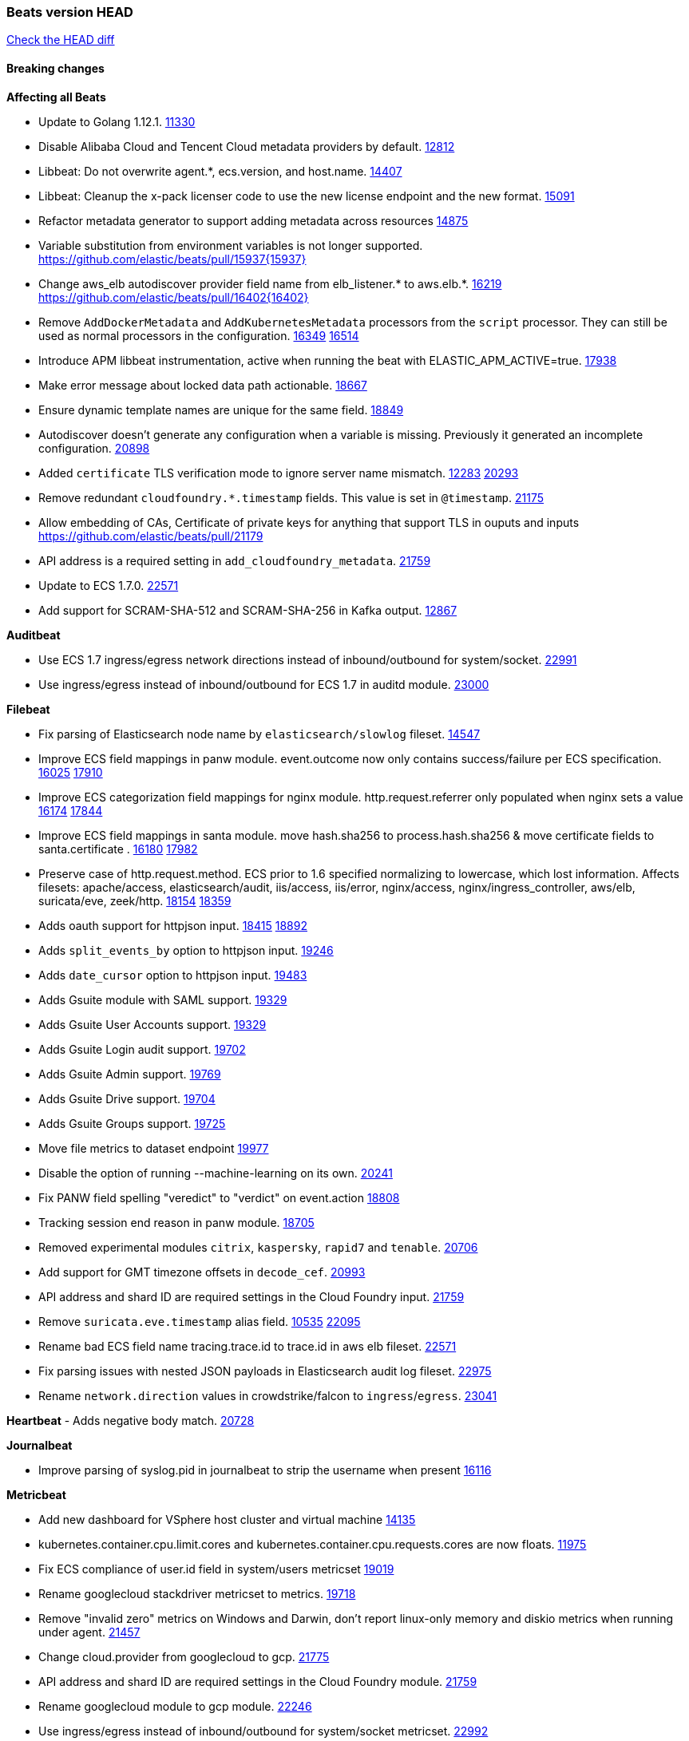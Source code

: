 // Use these for links to issue and pulls. Note issues and pulls redirect one to
// each other on Github, so don't worry too much on using the right prefix.
:issue: https://github.com/elastic/beats/issues/
:pull: https://github.com/elastic/beats/pull/

=== Beats version HEAD
https://github.com/elastic/beats/compare/v7.0.0-alpha2...master[Check the HEAD diff]

==== Breaking changes

*Affecting all Beats*

- Update to Golang 1.12.1. {pull}11330[11330]
- Disable Alibaba Cloud and Tencent Cloud metadata providers by default. {pull}13812[12812]
- Libbeat: Do not overwrite agent.*, ecs.version, and host.name. {pull}14407[14407]
- Libbeat: Cleanup the x-pack licenser code to use the new license endpoint and the new format. {pull}15091[15091]
- Refactor metadata generator to support adding metadata across resources {pull}14875[14875]
- Variable substitution from environment variables is not longer supported. {pull}15937{15937}
- Change aws_elb autodiscover provider field name from elb_listener.* to aws.elb.*. {issue}16219[16219] {pull}16402{16402}
- Remove `AddDockerMetadata` and `AddKubernetesMetadata` processors from the `script` processor. They can still be used as normal processors in the configuration. {issue}16349[16349] {pull}16514[16514]
- Introduce APM libbeat instrumentation, active when running the beat with ELASTIC_APM_ACTIVE=true. {pull}17938[17938]
- Make error message about locked data path actionable. {pull}18667[18667]
- Ensure dynamic template names are unique for the same field. {pull}18849[18849]
- Autodiscover doesn't generate any configuration when a variable is missing. Previously it generated an incomplete configuration. {pull}20898[20898]
- Added `certificate` TLS verification mode to ignore server name mismatch. {issue}12283[12283] {pull}20293[20293]
- Remove redundant `cloudfoundry.*.timestamp` fields. This value is set in `@timestamp`. {pull}21175[21175]
- Allow embedding of CAs, Certificate of private keys for anything that support TLS in ouputs and inputs https://github.com/elastic/beats/pull/21179
- API address is a required setting in `add_cloudfoundry_metadata`. {pull}21759[21759]
- Update to ECS 1.7.0. {pull}22571[22571]
- Add support for SCRAM-SHA-512 and SCRAM-SHA-256 in Kafka output. {pull}12867[12867]

*Auditbeat*

- Use ECS 1.7 ingress/egress network directions instead of inbound/outbound for system/socket. {pull}22991[22991]
- Use ingress/egress instead of inbound/outbound for ECS 1.7 in auditd module. {pull}23000[23000]

*Filebeat*

- Fix parsing of Elasticsearch node name by `elasticsearch/slowlog` fileset. {pull}14547[14547]
- Improve ECS field mappings in panw module.  event.outcome now only contains success/failure per ECS specification. {issue}16025[16025] {pull}17910[17910]
- Improve ECS categorization field mappings for nginx module. http.request.referrer only populated when nginx sets a value {issue}16174[16174] {pull}17844[17844]
- Improve ECS field mappings in santa module. move hash.sha256 to process.hash.sha256 & move certificate fields to santa.certificate . {issue}16180[16180] {pull}17982[17982]
- Preserve case of http.request.method.  ECS prior to 1.6 specified normalizing to lowercase, which lost information. Affects filesets: apache/access, elasticsearch/audit, iis/access, iis/error, nginx/access, nginx/ingress_controller, aws/elb, suricata/eve, zeek/http. {issue}18154[18154] {pull}18359[18359]
- Adds oauth support for httpjson input. {issue}18415[18415] {pull}18892[18892]
- Adds `split_events_by` option to httpjson input. {pull}19246[19246]
- Adds `date_cursor` option to httpjson input. {pull}19483[19483]
- Adds Gsuite module with SAML support. {pull}19329[19329]
- Adds Gsuite User Accounts support. {pull}19329[19329]
- Adds Gsuite Login audit support. {pull}19702[19702]
- Adds Gsuite Admin support. {pull}19769[19769]
- Adds Gsuite Drive support. {pull}19704[19704]
- Adds Gsuite Groups support. {pull}19725[19725]
- Move file metrics to dataset endpoint {pull}19977[19977]
- Disable the option of running --machine-learning on its own. {pull}20241[20241]
- Fix PANW field spelling "veredict" to "verdict" on event.action {pull}18808[18808]
- Tracking session end reason in panw module. {pull}18705[18705]
- Removed experimental modules `citrix`, `kaspersky`, `rapid7` and `tenable`. {pull}20706[20706]
- Add support for GMT timezone offsets in `decode_cef`. {pull}20993[20993]
- API address and shard ID are required settings in the Cloud Foundry input. {pull}21759[21759]
- Remove `suricata.eve.timestamp` alias field. {issue}10535[10535] {pull}22095[22095]
- Rename bad ECS field name tracing.trace.id to trace.id in aws elb fileset. {pull}22571[22571]
- Fix parsing issues with nested JSON payloads in Elasticsearch audit log fileset. {pull}22975[22975]
- Rename `network.direction` values in crowdstrike/falcon to `ingress`/`egress`. {pull}23041[23041]

*Heartbeat*
- Adds negative body match. {pull}20728[20728]

*Journalbeat*

- Improve parsing of syslog.pid in journalbeat to strip the username when present {pull}16116[16116]


*Metricbeat*

- Add new dashboard for VSphere host cluster and virtual machine {pull}14135[14135]
- kubernetes.container.cpu.limit.cores and kubernetes.container.cpu.requests.cores are now floats. {issue}11975[11975]
- Fix ECS compliance of user.id field in system/users  metricset {pull}19019[19019]
- Rename googlecloud stackdriver metricset to metrics. {pull}19718[19718]
- Remove "invalid zero" metrics on Windows and Darwin, don't report linux-only memory and diskio metrics when running under agent. {pull}21457[21457]
- Change cloud.provider from googlecloud to gcp. {pull}21775[21775]
- API address and shard ID are required settings in the Cloud Foundry module. {pull}21759[21759]
- Rename googlecloud module to gcp module. {pull}22246[22246]
- Use ingress/egress instead of inbound/outbound for system/socket metricset. {pull}22992[22992]

*Packetbeat*

- Added redact_headers configuration option, to allow HTTP request headers to be redacted whilst keeping the header field included in the beat. {pull}15353[15353]
- Add dns.question.subdomain and dns.question.top_level_domain fields. {pull}14578[14578]
- Update how Packetbeat classifies network directionality to bring it in line with ECS 1.7 {pull}22996[22996]

*Winlogbeat*

- Add support to Sysmon file delete events (event ID 23). {issue}18094[18094]
- Improve ECS field mappings in Sysmon module. `related.hash`, `related.ip`, and `related.user` are now populated. {issue}18364[18364]
- Improve ECS field mappings in Sysmon module. Hashes are now also populated to the corresponding `process.hash`, `process.pe.imphash`, `file.hash`, or `file.pe.imphash`. {issue}18364[18364]
- Improve ECS field mappings in Sysmon module. `file.name`, `file.directory`, and `file.extension` are now populated. {issue}18364[18364]
- Improve ECS field mappings in Sysmon module. `rule.name` is populated for all events when present. {issue}18364[18364]
- Add Powershell module. Support for event ID's: `400`, `403`, `600`, `800`, `4103`, `4014`, `4105`, `4106`. {issue}16262[16262] {pull}18526[18526]
- Fix Powershell processing of downgraded engine events. {pull}18966[18966]
- Fix unprefixed fields in `fields.yml` for Powershell module {issue}18984[18984]
- Use ECS 1.7 ingress/egress instead of inbound/outbound network.direction in sysmon. {pull}22997[22997]

*Functionbeat*


==== Bugfixes

*Affecting all Beats*

- Fix a race condition with the Kafka pipeline client, it is possible that `Close()` get called before `Connect()` . {issue}11945[11945]
- Allow users to configure only `cluster_uuid` setting under `monitoring` namespace. {pull}14338[14338]
- Update replicaset group to apps/v1 {pull}15854[15802]
- Fix Kubernetes autodiscovery provider to correctly handle pod states and avoid missing event data {pull}17223[17223]
- Fix `add_cloud_metadata` to better support modifying sub-fields with other processors. {pull}13808[13808]
- Fix missing output in dockerlogbeat {pull}15719[15719]
- Do not load dashboards where not available. {pull}15802[15802]
- Fix issue where TLS settings would be ignored when a forward proxy was in use. {pull}15516{15516}
- Remove superfluous use of number_of_routing_shards setting from the default template. {pull}16038[16038]
- Fix index names for indexing not always guaranteed to be lower case. {pull}16081[16081]
- Upgrade go-ucfg to latest v0.8.1. {pull}15937{15937}
- Fix loading processors from annotation hints. {pull}16348[16348]
- Upgrade go-ucfg to latest v0.8.3. {pull}16450{16450}
- Add `ssl.ca_sha256` option to the supported TLS option, this allow to check that a specific certificate is used as part of the verified chain. {issue}15717[15717]
- Fix `NewContainerMetadataEnricher` to use default config for kubernetes module. {pull}16857[16857]
- Improve some logging messages for add_kubernetes_metadata processor {pull}16866{16866}
- Do not rotate log files on startup when interval is configured and rotateonstartup is disabled. {pull}17613[17613]
- Fix `setup.dashboards.index` setting not working. {pull}17749[17749]
- Fix goroutine leak and Elasticsearch output file descriptor leak when output reloading is in use. {issue}10491[10491] {pull}17381[17381]
- Fix Elasticsearch license endpoint URL referenced in error message. {issue}17880[17880] {pull}18030[18030]
- Change `decode_json_fields` processor, to merge parsed json objects with existing objects in the event instead of fully replacing them. {pull}17958[17958]
- Gives monitoring reporter hosts, if configured, total precedence over corresponding output hosts. {issue}17937[17937] {pull}17991[17991]
- [Autodiscover] Check if runner is already running before starting again. {pull}18564[18564]
- Fix `keystore add` hanging under Windows. {issue}18649[18649] {pull}18654[18654]
- Fix regression in `add_kubernetes_metadata`, so configured `indexers` and `matchers` are used if defaults are not disabled. {issue}18481[18481] {pull}18818[18818]
- Fix the `translate_sid` processor's handling of unconfigured target fields. {issue}18990[18990] {pull}18991[18991]
- Fixed a service restart failure under Windows. {issue}18914[18914] {pull}18916[18916]
- Fix metrics hints builder to avoid wrong container metadata usage when port is not exposed {pull}18979[18979]
- Server-side TLS config now validates certificate and key are both specified {pull}19584[19584]
- Fix terminating pod autodiscover issue. {pull}20084[20084]
- Fix seccomp policy for calls to `chmod` and `chown`. {pull}20054[20054]
- Remove unnecessary restarts of metricsets while using Node autodiscover {pull}19974[19974]
- Output errors when Kibana index pattern setup fails. {pull}20121[20121]
- Fix issue in autodiscover that kept inputs stopped after config updates. {pull}20305[20305]
- Add service resource in k8s cluster role. {pull}20546[20546]
- [Metricbeat][Kubernetes] Change cluster_ip field from ip to keyword. {pull}20571[20571]
- Rename cloud.provider `az` value to `azure` inside the add_cloud_metadata processor. {pull}20689[20689]
- Add missing country_name geo field in `add_host_metadata` and `add_observer_metadata` processors. {issue}20796[20796] {pull}20811[20811]
- [Autodiscover] Handle input-not-finished errors in config reload. {pull}20915[20915]
- Explicitly detect missing variables in autodiscover configuration, log them at the debug level. {issue}20568[20568] {pull}20898[20898]
- Fix `libbeat.output.write.bytes` and `libbeat.output.read.bytes` metrics of the Elasticsearch output. {issue}20752[20752] {pull}21197[21197]
- The `o365input` and `o365` module now recover from an authentication problem or other fatal errors, instead of terminating. {pull}21258[21258]
- Orderly close processors when processing pipelines are not needed anymore to release their resources. {pull}16349[16349]
- Fix memory leak and events duplication in docker autodiscover and add_docker_metadata. {pull}21851[21851]
- Fix parsing of expired licences. {issue}21112[21112] {pull}22180[22180]
- Fix duplicated pod events in kubernetes autodiscover for pods with init or ephemeral containers. {pull}22438[22438]
- Fix index template loading when the new index format is selected. {issue}22482[22482] {pull}22682[22682]
- Log debug message if the Kibana dashboard can not be imported from the archive because of the invalid archive directory structure {issue}12211[12211], {pull}13387[13387]
- Periodic metrics in logs will now report `libbeat.output.events.active` and `beat.memstats.rss`
  as gauges (rather than counters). {pull}22877[22877]
- Use PROGRAMDATA environment variable instead of C:\ProgramData for windows install service {pull}22874[22874]

*Auditbeat*

- system/socket: Fixed compatibility issue with kernel 5.x. {pull}15771[15771]
- system/package: Fix parsing of Installed-Size field of DEB packages. {issue}16661[16661] {pull}17188[17188]
- system module: Fix panic during initialisation when /proc/stat can't be read. {pull}17569[17569]
- system/package: Fix an error that can occur while trying to persist package metadata. {issue}18536[18536] {pull}18887[18887]
- system/socket: Fix dataset using 100% CPU and becoming unresponsive in some scenarios. {pull}19033[19033] {pull}19764[19764]
- system/socket: Fixed tracking of long-running connections. {pull}19033[19033]
- auditd: Fix an error condition causing a lot of `audit_send_reply` kernel threads being created. {pull}22673[22673]
- system/socket: Fixed start failure when run under config reloader. {issue}20851[20851] {pull}21693[21693]
- file_integrity: stop monitoring excluded paths {issue}21278[21278] {pull}21282[21282]
- system/socket: Fixed startup error with some 5.x kernels. {issue}18755[18755] {pull}22787[22787]
- system/socket: Having some CPUs unavailable to Auditbeat could cause startup errors or event loss. {pull}22827[22827]

*Filebeat*

- cisco/asa fileset: Fix parsing of 302021 message code. {pull}14519[14519]
- Fix filebeat azure dashboards, event category should be `Alert`. {pull}14668[14668]
- Fixed dashboard for Cisco ASA Firewall. {issue}15420[15420] {pull}15553[15553]
- Add shared_credential_file to cloudtrail config {issue}15652[15652] {pull}15656[15656]
- Fix s3 input with cloudtrail fileset reading json file. {issue}16374[16374] {pull}16441[16441]
- Fix merging of fileset inputs to replace paths and append processors. {pull}16450{16450}
- Add queue_url definition in manifest file for aws module. {pull}16640{16640}
- Fixed various Cisco FTD parsing issues. {issue}16863[16863] {pull}16889[16889]
- Fix default index pattern in IBM MQ filebeat dashboard. {pull}17146[17146]
- Fix `elasticsearch.gc` fileset to not collect _all_ logs when Elasticsearch is running in Docker. {issue}13164[13164] {issue}16583[16583] {pull}17164[17164]
- Fixed a mapping exception when ingesting CEF logs that used the spriv or dpriv extensions. {issue}17216[17216] {pull}17220[17220]
- Fixed a mapping exception when ingesting Logstash plain logs (7.4+) with pipeline ids containing non alphanumeric chars. {issue}17242[17242] {pull}17243[17243]
- Fixed MySQL slowlog module causing "regular expression has redundant nested repeat operator" warning in Elasticsearch. {issue}17086[17086] {pull}17156[17156]
- CEF: Fixed decoding errors caused by trailing spaces in messages. {pull}17253[17253]
- Fixed activemq module causing "regular expression has redundant nested repeat operator" warning in Elasticsearch. {pull}17428[17428]
- Fix issue 17734 to retry on rate-limit error in the Filebeat httpjson input. {issue}17734[17734] {pull}17735[17735]
- Remove migrationVersion map 7.7.0 reference from Kibana dashboard file to fix backward compatibility issues. {pull}17425[17425]
- Fixed `cloudfoundry.access` to have the correct `cloudfoundry.app.id` contents. {pull}17847[17847]
- Fixing `ingress_controller.` fields to be of type keyword instead of text. {issue}17834[17834]
- Fixed typo in log message. {pull}17897[17897]
- Unescape file name from SQS message. {pull}18370[18370]
- Improve cisco asa and ftd pipelines' failure handler to avoid mapping temporary fields. {issue}18391[18391] {pull}18392[18392]
- Fix source.address not being set for nginx ingress_controller {pull}18511[18511]
- Fix PANW module wrong mappings for bytes and packets counters. {issue}18522[18522] {pull}18525[18525]
- Fixed ingestion of some Cisco ASA and FTD messages when a hostname was used instead of an IP for NAT fields. {issue}14034[14034] {pull}18376[18376]
- Fix `o365.audit` failing to ingest events when ip address is surrounded by square brackets. {issue}18587[18587] {pull}18591[18591]
- Fix `o365` module ignoring `var.api` settings. {pull}18948[18948]
- Fix improper nesting of session_issuer object in aws cloudtrail fileset. {issue}18894[18894] {pull}18915[18915]
- Fix Cisco ASA ASA 3020** and 106023 messages {pull}17964[17964]
- Add missing `default_field: false` to aws filesets fields.yml. {pull}19568[19568]
- Fix bug with empty filter values in system/service {pull}19812[19812]
- Fix S3 input to trim delimiter /n from each log line. {pull}19972[19972]
- Fix s3 input parsing json file without expand_event_list_from_field. {issue}19902[19902] {pull}19962[19962]
- Fix s3 input parsing json file without expand_event_list_from_field. {issue}19902[19902] {pull}19962[19962] {pull}20370[20370]
- Fix millisecond timestamp normalization issues in CrowdStrike module {issue}20035[20035], {pull}20138[20138]
- Fix support for message code 106100 in Cisco ASA and FTD. {issue}19350[19350] {pull}20245[20245]
- Fix event.outcome logic for azure/siginlogs fileset {pull}20254[20254]
- Fix `fortinet` setting `event.timezone` to the system one when no `tz` field present {pull}20273[20273]
- Fix `okta` geoip lookup in pipeline for `destination.ip` {pull}20454[20454]
- Fix mapping exception in the `googlecloud/audit` dataset pipeline. {issue}18465[18465] {pull}20465[20465]
- Fix `cisco` asa and ftd parsing of messages 106102 and 106103. {pull}20469[20469]
- Fix event.kind for system/syslog pipeline {issue}20365[20365] {pull}20390[20390]
- Fix event.type for zeek/ssl and duplicate event.category for zeek/connection {pull}20696[20696]
- Fix long registry migration times. {pull}20717[20717] {issue}20705[20705]
- Fix event types and categories in auditd module to comply with ECS {pull}20652[20652]
- Update documentation in the azure module filebeat. {pull}20815[20815]
- Remove wrongly mapped `tls.client.server_name` from `fortinet/firewall` fileset. {pull}20983[20983]
- Fix an error updating file size being logged when EOF is reached. {pull}21048[21048]
- Fix error when processing AWS Cloudtrail Digest logs. {pull}21086[21086] {issue}20943[20943]
- Provide backwards compatibility for the `set` processor when Elasticsearch is less than 7.9.0. {pull}20908[20908]
- Handle multiple upstreams in ingress-controller. {pull}21215[21215]
- Provide backwards compatibility for the `append` processor when Elasticsearch is less than 7.10.0. {pull}21159[21159]
- Fix checkpoint module when logs contain time field. {pull}20567[20567]
- Add field limit check for AWS Cloudtrail flattened fields. {pull}21388[21388] {issue}21382[21382]
- Fix syslog RFC 5424 parsing in the CheckPoint module. {pull}21854[21854]
- Add json body check for sqs message. {pull}21727[21727]
- Fix incorrect connection state mapping in zeek connection pipeline. {pull}22151[22151] {issue}22149[22149]
- Fix Zeek dashboard reference to `zeek.ssl.server.name` field. {pull}21696[21696]
- Fix handing missing eventtime and assignip field being set to N/A for fortinet module. {pull}22361[22361]
- Fix for `field [source] not present as part of path [source.ip]` error in azure pipelines. {pull}22377[22377]
- Drop aws.vpcflow.pkt_srcaddr and aws.vpcflow.pkt_dstaddr when equal to "-". {pull}22721[22721] {issue}22716[22716]
- Fix cisco umbrella module config by adding input variable. {pull}22892[22892]
- Fix network.direction logic in zeek connection fileset. {pull}22967[22967]
- Fix bad `network.direction` values in Fortinet/firewall fileset. {pull}23072[23072]

*Heartbeat*

- Fixed excessive memory usage introduced in 7.5 due to over-allocating memory for HTTP checks. {pull}15639[15639]
- Fixed scheduler shutdown issues which would in rare situations cause a panic due to semaphore misuse. {pull}16397[16397]
- Fixed TCP TLS checks to properly validate hostnames, this broke in 7.x and only worked for IP SANs. {pull}17549[17549]
- Fixed missing `tls` fields when connecting to https via proxy. {issue}15797[15797] {pull}22190[22190]

*Heartbeat*


*Journalbeat*


*Metricbeat*

- Fix checking tagsFilter using length in cloudwatch metricset. {pull}14525[14525]
- Fixed bug with `elasticsearch/cluster_stats` metricset not recording license expiration date correctly. {issue}14541[14541] {pull}14591[14591]
- Log bulk failures from bulk API requests to monitoring cluster. {issue}14303[14303] {pull}14356[14356]
- Fixed bug with `elasticsearch/cluster_stats` metricset not recording license ID in the correct field. {pull}14592[14592]
- Change lookup_fields from metricset.host to service.address {pull}15883[15883]
- Fix skipping protocol scheme by light modules. {pull}16205[pull]
- Made `logstash-xpack` module once again have parity with internally-collected Logstash monitoring data. {pull}16198[16198]
- Revert changes in `docker` module: add size flag to docker.container. {pull}16600[16600]
- Fix detection and logging of some error cases with light modules. {pull}14706[14706]
- Dynamically choose a method for the system/service metricset to support older linux distros. {pull}16902[16902]
- Reduce memory usage in `elasticsearch/index` metricset. {issue}16503[16503] {pull}16538[16538]
- Fix issue in Jolokia module when mbean contains multiple quoted properties. {issue}17375[17375] {pull}17374[17374]
- Further revise check for bad data in docker/memory. {pull}17400[17400]
- Fix how we filter services by name in system/service {pull}17400[17400]
- Fix cloudwatch metricset missing tags collection. {issue}17419[17419] {pull}17424[17424]
- check if cpuOptions field is nil in DescribeInstances output in ec2 metricset. {pull}17418[17418]
- Fix aws.s3.bucket.name terms_field in s3 overview dashboard. {pull}17542[17542]
- Fix Unix socket path in memcached. {pull}17512[17512]
- Fix azure storage dashboards. {pull}17590[17590]
- Metricbeat no longer needs to be started strictly after Logstash for `logstash-xpack` module to report correct data. {issue}17261[17261] {pull}17497[17497]
- Fix pubsub metricset to collect all GA stage metrics from gcp stackdriver. {issue}17154[17154] {pull}17600[17600]
- Add privileged option so as mb to access data dir in Openshift. {pull}17606[17606]
- Fix "ID" event generator of Google Cloud module {issue}17160[17160] {pull}17608[17608]
- Add privileged option for Auditbeat in Openshift {pull}17637[17637]
- Fix storage metricset to allow config without region/zone. {issue}17623[17623] {pull}17624[17624]
- Fix overflow on Prometheus rates when new buckets are added on the go. {pull}17753[17753]
- Add a switch to the driver definition on SQL module to use pretty names {pull}17378[17378]
- Remove specific win32 api errors from events in perfmon. {issue}18292[18292] {pull}18361[18361]
- Remove required for region/zone and make stackdriver a metricset in googlecloud. {issue}16785[16785] {pull}18398[18398]
- Fix application_pool metricset after pdh changes. {pull}18477[18477]
- Fix tags_filter for cloudwatch metricset in aws. {pull}18524[18524]
- Fix panic on `metricbeat test modules` when modules are configured in `metricbeat.modules`. {issue}18789[18789] {pull}18797[18797]
- Fix getting gcp compute instance metadata with partial zone/region in config. {pull}18757[18757]
- Add missing network.sent_packets_count metric into compute metricset in googlecloud module. {pull}18802[18802]
- Fix compute and pubsub dashboard for googlecloud module. {issue}18962[18962] {pull}18980[18980]
- Fix crash on vsphere module when Host information is not available. {issue}18996[18996] {pull}19078[19078]
- Fix incorrect usage of hints builder when exposed port is a substring of the hint {pull}19052[19052]
- Stop counterCache only when already started {pull}19103[19103]
- Remove dedot for tag values in aws module. {issue}19112[19112] {pull}19221[19221]
- Fix mapping of service start type in the service metricset, windows module. {pull}19551[19551]
- Fix SQL module mapping NULL values as string {pull}18955[18955] {issue}18898[18898
- Modify doc for app_insights metricset to contain example of config. {pull}20185[20185]
- Add required option for `metrics` in app_insights. {pull}20406[20406]
- Groups same timestamp metric values to one event in the app_insights metricset. {pull}20403[20403]
- Add support for azure light metricset app_stats. {pull}20639[20639]
- Fix remote_write flaky test. {pull}21173[21173]
- Remove io.time from windows {pull}22237[22237]
- Change Session ID type from int to string {pull}22359[22359]
- Fix filesystem types on Windows in filesystem metricset. {pull}22531[22531]
- Fix failiures caused by custom beat names with more than 15 characters {pull}22550[22550]
- Stop generating NaN values from Cloud Foundry module to avoid errors in outputs. {pull}22634[22634]
- Update NATS dashboards to leverage connection and route metricsets {pull}22646[22646]
- Fix rate metrics in Kafka broker metricset by using last minute rate instead of mean rate. {pull}22733[22733]
- Fix `logstash` module when `xpack.enabled: true` is set from emitting redundant events. {pull}22808[22808]

*Packetbeat*


*Winlogbeat*

- Protect against accessing an undefined variable in Security module. {pull}22937[22937]

*Functionbeat*


==== Added

*Affecting all Beats*

- Decouple Debug logging from fail_on_error logic for rename, copy, truncate processors {pull}12451[12451]
- Allow a beat to ship monitoring data directly to an Elasticsearch monitoring cluster. {pull}9260[9260]
- Updated go-seccomp-bpf library to v1.1.0 which updates syscall lists for Linux v5.0. {pull}11394[11394]
- add_host_metadata is no GA. {pull}13148[13148]
- Add `providers` setting to `add_cloud_metadata` processor. {pull}13812[13812]
- Ensure that init containers are no longer tailed after they stop {pull}14394[14394]
- Fingerprint processor adds a new xxhash hashing algorithm {pull}15418[15418]
- Add configuration for APM instrumentation and expose the tracer trough the Beat object. {pull}17938[17938]
- Include network information by default on add_host_metadata and add_observer_metadata. {issue}15347[15347] {pull}16077[16077]
- Add `aws_ec2` provider for autodiscover. {issue}12518[12518] {pull}14823[14823]
- Add support for multiple password in redis output. {issue}16058[16058] {pull}16206[16206]
- Add support for Histogram type in fields.yml {pull}16570[16570]
- Remove experimental flag from `setup.template.append_fields` {pull}16576[16576]
- Add support for kubernetes provider to recognize namespace level defaults {pull}16321[16321]
- Add capability of enrich `container.id` with process id in `add_process_metadata` processor {pull}15947[15947]
- Update documentation for system.process.memory fields to include clarification on Windows os's. {pull}17268[17268]
- Add `urldecode` processor to for decoding URL-encoded fields. {pull}17505[17505]
- Add keystore support for autodiscover static configurations. {pull]16306[16306]
- When using the `decode_json_fields` processor, decoded fields are now deep-merged into existing event. {pull}17958[17958]
- Add keystore support for autodiscover static configurations. {pull]16306[16306]
- Add TLS support to Kerberos authentication in Elasticsearch. {pull}18607[18607]
- Add support for multiple sets of hints on autodiscover {pull}18883[18883]
- Add a configurable delay between retries when an app metadata cannot be retrieved by `add_cloudfoundry_metadata`. {pull}19181[19181]
- Added the `max_cached_sessions` option to the script processor. {pull}19562[19562]
- Set index.max_docvalue_fields_search in index template to increase value to 200 fields. {issue}20215[20215]
- Add capability of enriching process metadata with contianer id also for non-privileged containers in `add_process_metadata` processor. {pull}19767[19767]
- Add replace_fields config option in add_host_metadata for replacing host fields. {pull}20490[20490] {issue}20464[20464]
- Add option to select the type of index template to load: legacy, component, index. {pull}21212[21212]
- Add istiod metricset. {pull}21519[21519]
- Release `add_cloudfoundry_metadata` as GA. {pull}21525[21525]
- Add support for OpenStack SSL metadata APIs in `add_cloud_metadata`. {pull}21590[21590]
- Add cloud.account.id for GCP into add_cloud_metadata processor. {pull}21776[21776]
- Add proxy metricset for istio module. {pull}21751[21751]
- Add kubernetes.node.hostname metadata of Kubernetes node. {pull}22189[22189]
- Enable always add_resource_metadata for Pods and Services of kubernetes autodiscovery. {pull}22189[22189]
- Add add_resource_metadata option setting (always enabled) for add_kubernetes_metadata setting. {pull}22189[22189]
- Added Kafka version 2.2 to the list of supported versions. {pull}22328[22328]
- Add support for ephemeral containers in kubernetes autodiscover and `add_kubernetes_metadata`. {pull}22389[22389] {pull}22439[22439]
- Added support for wildcard fields and keyword fallback in beats setup commands. {pull}22521[22521]
- Fix polling node when it is not ready and monitor by hostname {pull}22666[22666]
- Add `expand_keys` option to `decode_json_fields` processor and `json` input, to recusively de-dot and expand json keys into hierarchical object structures {pull}22849[22849]
- Update k8s client and release k8s leader lock gracefully {pull}22919[22919]
- Improve event normalization performance {pull}22974[22974]
- Add tini as init system in docker images {pull}22137[22137]
- Added "detect_mime_type" processor for detecting mime types {pull}22940[22940]
- Added "add_network_direction" processor for determining perimeter-based network direction. {pull}23076[23076]
- Added new `rate_limit` processor for enforcing rate limits on event throughput. {pull}22883[22883]

*Auditbeat*

- Reference kubernetes manifests include configuration for auditd and enrichment with kubernetes metadata. {pull}17431[17431]
- Reference kubernetes manifests mount data directory from the host, so data persist between executions in the same node. {pull}17429[17429]
- Log to stderr when running using reference kubernetes manifests. {pull}17443[174443]
- Fix syscall kprobe arguments for 32-bit systems in socket module. {pull}17500[17500]
- Add ECS categorization info for auditd module {pull}18596[18596]
- Add several improvements for auditd module for improved ECS field mapping {pull}22647[22647]
- Add ECS 1.7 `configuration` categorization in certain events in auditd module. {pull}23000[23000]

*Filebeat*


- `container` and `docker` inputs now support reading of labels and env vars written by docker JSON file logging driver. {issue}8358[8358]
- Add `index` option to all inputs to directly set a per-input index value. {pull}14010[14010]
- Add ECS tls fields to zeek:smtp,rdp,ssl and aws:s3access,elb {issue}15757[15757] {pull}15935[15936]
- Add ingress nginx controller fileset {pull}16197[16197]
- move create-[module,fileset,fields] to mage and enable in x-pack/filebeat {pull}15836[15836]
- Work on e2e ACK's for the azure-eventhub input {issue}15671[15671] {pull}16215[16215]
- Add a TLS test and more debug output to httpjson input {pull}16315[16315]
- Add an SSL config example in config.yml for filebeat MISP module. {pull}16320[16320]
- Improve ECS categorization, container & process field mappings in auditd module. {issue}16153[16153] {pull}16280[16280]
- Add cloudwatch fileset and ec2 fileset in aws module. {issue}13716[13716] {pull}16579[16579]
- Improve the decode_cef processor by reducing the number of memory allocations. {pull}16587[16587]
- Add custom string mapping to CEF module to support Forcepoint NGFW {issue}14663[14663] {pull}15910[15910]
- Add ECS related fields to CEF module {issue}16157[16157] {pull}16338[16338]
- Improve ECS categorization, host field mappings in elasticsearch module. {issue}16160[16160] {pull}16469[16469]
- Add pattern for Cisco ASA / FTD Message 734001 {issue}16212[16212] {pull}16612[16612]
- Added new module `o365` for ingesting Office 365 management activity API events. {issue}16196[16196] {pull}16386[16386]
- Add Filebeat Okta module. {pull}16362[16362]
- Add source field in k8s events {pull}17209[17209]
- Improve AWS cloudtrail field mappings {issue}16086[16086] {issue}16110[16110] {pull}17155[17155]
- Added new module `crowdstrike` for ingesting Crowdstrike Falcon streaming API endpoint event data. {pull}16988[16988]
- Move azure-eventhub input to GA. {issue}15671[15671] {pull}17313[17313]
- Added documentation for running Filebeat in Cloud Foundry. {pull}17275[17275]
- Added access_key_id, secret_access_key and session_token into aws module config. {pull}17456[17456]
- Release Google Cloud module as GA. {pull}17511[17511]
- Update filebeat httpjson input to support pagination via Header and Okta module. {pull}16354[16354]
- Added new Checkpoint Syslog filebeat module. {pull}17682[17682]
- Added Unix stream socket support as an input source and a syslog input source. {pull}17492[17492]
- Added new Fortigate Syslog filebeat module. {pull}17890[17890]
- Change the `json.*` input settings implementation to merge parsed json objects with existing objects in the event instead of fully replacing them. {pull}17958[17958]
- Added http_endpoint input{pull}18298[18298]
- Add support for array parsing in azure-eventhub input. {pull}18585[18585]
- Added `observer.vendor`, `observer.product`, and `observer.type` to PANW module events. {pull}18223[18223]
- Improve ECS categorization field mappings in coredns module. {issue}16159[16159] {pull}18424[18424]
- Improve ECS categorization field mappings in envoyproxy module. {issue}16161[16161] {pull}18395[18395]
- Improve ECS categorization field mappings in cisco module. {issue}16028[16028] {pull}18537[18537]
- Add geoip AS lookup & improve ECS categorization in aws cloudtrail fileset. {issue}18644[18644] {pull}18958[18958]
- Improved performance of PANW sample dashboards. {issue}19031[19031] {pull}19032[19032]
- Add support for v1 consumer API in Cloud Foundry input, use it by default. {pull}19125[19125]
- Add new mode to multiline reader to aggregate constant number of lines {pull}18352[18352]
- Changed the panw module to pass through (rather than drop) message types other than threat and traffic. {issue}16815[16815] {pull}19375[19375]
- Improve ECS categorization field mappings in traefik module. {issue}16183[16183] {pull}19379[19379]
- Improve ECS categorization field mappings in azure module. {issue}16155[16155] {pull}19376[19376]
- Add text & flattened versions of fields with unknown subfields in aws cloudtrail fileset. {issue}18866[18866] {pull}19121[19121]
- Added Microsoft Defender ATP Module. {issue}17997[17997] {pull}19197[19197]
- Add experimental dataset tomcat/log for Apache TomCat logs {pull}19713[19713]
- Add experimental dataset netscout/sightline for Netscout Arbor Sightline logs {pull}19713[19713]
- Add experimental dataset barracuda/waf for Barracuda Web Application Firewall logs {pull}19713[19713]
- Add experimental dataset f5/bigipapm for F5 Big-IP Access Policy Manager logs {pull}19713[19713]
- Add experimental dataset bluecoat/director for Bluecoat Director logs {pull}19713[19713]
- Add experimental dataset cisco/nexus for Cisco Nexus logs {pull}19713[19713]
- Add experimental dataset citrix/virtualapps for Citrix Virtual Apps logs {pull}19713[19713]
- Add experimental dataset cylance/protect for Cylance Protect logs {pull}19713[19713]
- Add experimental dataset fortinet/clientendpoint for Fortinet FortiClient Endpoint Protection logs {pull}19713[19713]
- Add experimental dataset imperva/securesphere for Imperva Secure Sphere logs {pull}19713[19713]
- Add experimental dataset infoblox/nios for Infoblox Network Identity Operating System logs {pull}19713[19713]
- Add experimental dataset juniper/junos for Juniper Junos OS logs {pull}19713[19713]
- Add experimental dataset kaspersky/av for Kaspersky Anti-Virus logs {pull}19713[19713]
- Add experimental dataset microsoft/dhcp for Microsoft DHCP Server logs {pull}19713[19713]
- Add experimental dataset tenable/nessus_security for Tenable Nessus Security Scanner logs {pull}19713[19713]
- Add experimental dataset rapid7/nexpose for Rapid7 Nexpose logs {pull}19713[19713]
- Add experimental dataset radware/defensepro for Radware DefensePro logs {pull}19713[19713]
- Add experimental dataset sonicwall/firewall for Sonicwall Firewalls logs {pull}19713[19713]
- Add experimental dataset squid/log for Squid Proxy Server logs {pull}19713[19713]
- Add experimental dataset zscaler/zia for Zscaler Internet Access logs {pull}19713[19713]
- Add support for reading auditd logs that are prefixed with `node=`. {pull}19659[19659]
- Add event.ingested for CrowdStrike module {pull}20138[20138]
- Add support for additional fields and FirewallMatchEvent type events in CrowdStrike module {pull}20138[20138]
- Add event.ingested to all Filebeat modules. {pull}20386[20386]
- Add event.ingested for Suricata module {pull}20220[20220]
- Add support for custom header and headersecret for filebeat http_endpoint input {pull}20435[20435]
- Convert httpjson to v2 input {pull}20226[20226]
- Add event.ingested to all Filebeat modules. {pull}20386[20386]
- Return error when log harvester tries to open a named pipe. {issue}18682[18682] {pull}20450[20450]
- Avoid goroutine leaks in Filebeat readers. {issue}19193[19193] {pull}20455[20455]
- Improve Zeek x509 module with `x509` ECS mappings {pull}20867[20867]
- Improve Zeek SSL module with `x509` ECS mappings {pull}20927[20927]
- Added new properties field support for event.outcome in azure module {pull}20998[20998]
- Improve Zeek Kerberos module with `x509` ECS mappings {pull}20958[20958]
- Improve Fortinet firewall module with `x509` ECS mappings {pull}20983[20983]
- Improve Santa module with `x509` ECS mappings {pull}20976[20976]
- Improve Suricata Eve module with `x509` ECS mappings {pull}20973[20973]
- Added new module for Zoom webhooks {pull}20414[20414]
- Add type and sub_type to panw panos fileset {pull}20912[20912]
- Always attempt community_id processor on zeek module {pull}21155[21155]
- Add related.hosts ecs field to all modules {pull}21160[21160]
- Keep cursor state between httpjson input restarts {pull}20751[20751]
- Convert aws s3 to v2 input {pull}20005[20005]
- Add support for additional fields from V2 ALB logs. {pull}21540[21540]
- Release Cloud Foundry input as GA. {pull}21525[21525]
- New Cisco Umbrella dataset {pull}21504[21504]
- New juniper.srx dataset for Juniper SRX logs. {pull}20017[20017]
- Adding support for Microsoft 365 Defender (Microsoft Threat Protection) {pull}21446[21446]
- Adding support for FIPS in s3 input {pull}21446[21446]
- Adding support for Oracle Database Audit Logs {pull}21991[21991]
- Add max_number_of_messages config into s3 input. {pull}21993[21993]
- Update Okta documentation for new stateful restarts. {pull}22091[22091]
- Add SSL option to checkpoint module {pull}19560[19560]
- Added support for MySQL Enterprise audit logs. {pull}22273[22273]
- Rename googlecloud module to gcp module. {pull}22214[22214]
- Rename awscloudwatch input to aws-cloudwatch. {pull}22228[22228]
- Rename google-pubsub input to gcp-pubsub. {pull}22213[22213]
- Copy tag names from MISP data into events. {pull}21664[21664]
- Added DNS response IP addresses to `related.ip` in Suricata module. {pull}22291[22291]
- Added TLS JA3 fingerprint, certificate not_before/not_after, certificate SHA1 hash, and certificate subject fields to Zeek SSL dataset. {pull}21696[21696]
- Add platform logs in the azure filebeat module. {pull}22371[22371]
- Added `event.ingested` field to data from the Netflow module. {pull}22412[22412]
- Improve panw ECS url fields mapping. {pull}22481[22481]
- Improve Nats filebeat dashboard. {pull}22726[22726]
- Add support for UNIX datagram sockets in `unix` input. {issues}18632[18632] {pull}22699[22699]
- Add `http.request.mime_type` for Elasticsearch audit log fileset. {pull}22975[22975]
- Add new httpjson input features and mark old config ones for deprecation {pull}22320[22320]
- Add configuration option to set external and internal networks for panw panos fileset {pull}22998[22998]
- Add `subbdomain` fields for rsa2elk modules. {pull}23035[23035]
- Add subdomain enrichment for suricata/eve fileset. {pull}23011[23011]
- Add subdomain enrichment for zeek/dns fileset. {pull}23011[23011]
- Add `event.category` "configuration" to auditd module events. {pull}23010[23010]
- Add `event.category` "configuration" to gsuite module events. {pull}23010[23010]
- Add `event.category` "configuration" to o365 module events. {pull}23010[23010]
- Add `event.category` "configuration" to zoom module events. {pull}23010[23010]
- Add `network.direction` to auditd/log fileset. {pull}23041[23041]
- Add logic for external network.direction in sophos xg fileset {pull}22973[22973]
- Preserve AWS CloudTrail eventCategory in aws.cloudtrail.event_category. {issue}22776[22776] {pull}22805[22805]
- Add top_level_domain enrichment for suricata/eve fileset. {pull}23046[23046]
- Add top_level_domain enrichment for zeek/dns fileset. {pull}23046[23046]
- Add `observer.egress.zone` and `observer.ingress.zone` for cisco/asa and cisco/ftd filesets. {pull}23068[23068]
- Allow cisco/asa and cisco/ftd filesets to override network directionality based off of zones. {pull}23068[23068]
- Allow cef and checkpoint modules to override network directionality based off of zones {pull}23066[23066]
- Add `network.direction` to netflow/log fileset. {pull}23052[23052]
- Add the ability to override `network.direction` based on interfaces in Fortinet/firewall fileset. {pull}23072[23072]
- Add `network.direction` override by specifying `internal_networks` in gcp module. {pull}23081[23081]
- Migrate microsoft/defender_atp to httpjson v2 config {pull}23017[23017]
- Migrate microsoft/m365_defender to httpjson v2 config {pull}23018[23018]
- Migrate okta to httpjson v2 config {pull}23059[23059]
- Add support for Snyk Vulnerability and Audit API. {pull}22677[22677]
- Misp improvements: Migration to httpjson v2 config, pagination and deduplication ID {pull}23070[23070]

*Heartbeat*

- Add mime type detection for http responses. {pull}22976[22976]

*Heartbeat*

*Journalbeat*

*Metricbeat*

- Move the windows pdh implementation from perfmon to a shared location in order for future modules/metricsets to make use of. {pull}15503[15503]
- Add DynamoDB AWS Metricbeat light module {pull}15097[15097]
- Add IBM MQ light-weight Metricbeat module {pull}15301[15301]
- Add mixer metricset for Istio Metricbeat module {pull}15696[15696]
- Add mesh metricset for Istio Metricbeat module{pull}15535[15535]
- Add pilot metricset for Istio Metricbeat module {pull}15761[15761]
- Add galley metricset for Istio Metricbeat module {pull}15857[15857]
- Add `key/value` mode for SQL module. {issue}15770[15770] {pull]15845[15845]
- Add support for Unix socket in Memcached metricbeat module. {issue}13685[13685] {pull}15822[15822]
- Add `up` metric to prometheus metrics collected from host {pull}15948[15948]
- Add citadel metricset for Istio Metricbeat module {pull}15990[15990]
- Add collecting AuroraDB metrics in rds metricset. {issue}14142[14142] {pull}16004[16004]
- Add database_account azure metricset. {issue}15758[15758]
- Add Load Balancing metricset to GCP {pull}15559[15559]
- Add OpenMetrics Metricbeat module {pull}16596[16596]
- Add system/users metricset as beta {pull}16569[16569]
- Add additional cgroup fields to docker/diskio{pull}16638[16638]
- Add Prometheus remote write endpoint {pull}16609[16609]
- Add support for CouchDB v2 {issue}16352[16352] {pull}16455[16455]
- Release Zookeeper/connection module as GA. {issue}14281[14281] {pull}17043[17043]
- Add dashboard for pubsub metricset in googlecloud module. {pull}17161[17161]
- Replace vpc metricset into vpn, transitgateway and natgateway metricsets. {pull}16892[16892]
- Use Elasticsearch histogram type to store Prometheus histograms {pull}17061[17061]
- Allow to rate Prometheus counters when scraping them {pull}17061[17061]
- Release Oracle module as GA. {issue}14279[14279] {pull}16833[16833]
- Add Storage metricsets to GCP module {pull}15598[15598]
- Release vsphere module as GA. {issue}15798[15798] {pull}17119[17119]
- Add PubSub metricset to Google Cloud Platform module {pull}15536[15536]
- Add final tests and move label to GA for the azure module in metricbeat. {pull}17319[17319]
- Added documentation for running Metricbeat in Cloud Foundry. {pull}17275[17275]
- Reference kubernetes manifests mount data directory from the host when running metricbeat as daemonset, so data persist between executions in the same node. {pull}17429[17429]
- Stack Monitoring modules now auto-configure required metricsets when `xpack.enabled: true` is set. {issue}16471[[16471] {pull}17609[17609]
- Add aggregation aligner as a config parameter for googlecloud stackdriver metricset. {issue}17141[[17141] {pull}17719[17719]
- Stack Monitoring modules now auto-configure required metricsets when `xpack.enabled: true` is set. {issue}16471[[16471] {pull}17609[17609]
- Collect new `bulk` indexing metrics from Elasticsearch when `xpack.enabled:true` is set. {issue} {pull}17992[17992]
- Remove requirement to connect as sysdba in Oracle module {issue}15846[15846] {pull}18182[18182]
- Update MSSQL module to fix some SSPI authentication and add brackets to USE statements {pull}17862[17862]]
- Add client address to events from http server module {pull}18336[18336]
- Add memory metrics into compute googlecloud. {pull}18802[18802]
- Add Tomcat overview dashboard {pull}14026[14026]
- Add support for v1 consumer API in Cloud Foundry module, use it by default. {pull}19268[19268]
- The `elasticsearch/index` metricset now collects metrics for hidden indices as well. {issue}18639[18639] {pull}18703[18703]
- Adds support for app insights metrics in the azure module. {issue}18570[18570] {pull}18940[18940]
- Added cache and connection_errors metrics to status metricset of MySQL module {issue}16955[16955] {pull}19844[19844]
- Update MySQL dashboard with connection errors and cache metrics {pull}19913[19913] {issue}16955[16955]
- Add cloud.instance.name into aws ec2 metricset. {pull}20077[20077]
- Add host inventory metrics into aws ec2 metricset. {pull}20171[20171]
- Add `scope` setting for elasticsearch module, allowing it to monitor an Elasticsearch cluster behind a load-balancing proxy. {issue}18539[18539] {pull}18547[18547]
- Add state_daemonset metricset for Kubernetes Metricbeat module {pull}20649[20649]
- Add host inventory metrics to googlecloud compute metricset. {pull}20391[20391]
- Add host inventory metrics to azure compute_vm metricset. {pull}20641[20641]
- Add host inventory metrics to system module. {pull}20415[20415]
- Add billing data collection from Cost Explorer into aws billing metricset. {pull}20527[20527] {issue}20103[20103]
- Migrate `compute_vm` metricset to a light one, map `cloud.instance.id` field. {pull}20889[20889]
- Request prometheus endpoints to be gzipped by default {pull}20766[20766]
- Add latency config parameter into aws module. {pull}20875[20875]
- Add billing metricset into googlecloud module. {pull}20812[20812] {issue}20738[20738]
- Release all kubernetes `state` metricsets as GA {pull}20901[20901]
- Move `compute_vm_scaleset` to light metricset. {pull}21038[21038] {issue}20985[20985]
- Sanitize `event.host`. {pull}21022[21022]
- Add support for different Azure Cloud environments in the metricbeat azure module. {pull}21044[21044] {issue}20988[20988]
- Add overview and platform health dashboards to Cloud Foundry module. {pull}21124[21124]
- Release lambda metricset in aws module as GA. {issue}21251[21251] {pull}21255[21255]
- Add dashboard for pubsub metricset in googlecloud module. {pull}21326[21326] {issue}17137[17137]
- Move Prometheus query & remote_write to GA. {pull}21507[21507]
- Map cloud data filed `cloud.account.id` to azure subscription.  {pull}21483[21483] {issue}21381[21381]
- Expand unsupported option from namespace to metrics in the azure module. {pull}21486[21486]
- Move s3_daily_storage and s3_request metricsets to use cloudwatch input. {pull}21703[21703]
- Duplicate system.process.cmdline field with process.command_line ECS field name. {pull}22325[22325]
- Add awsfargate module task_stats metricset to monitor AWS ECS Fargate. {pull}22034[22034]
- Add connection and route metricsets for nats metricbeat module to collect metrics per connection/route. {pull}22445[22445]
- Add unit file states to system/service {pull}22557[22557]
- `kibana` module: `stats` metricset no-longer collects usage-related data. {pull}22732[22732]
- Add more TCP states to Metricbeat system socket_summary. {pull}14347[14347]
- Add io.ops in fields exported by system.diskio. {pull}22066[22066]
- Adjust the Apache status fields in the fleet mode. {pull}22821[22821]
- Add AWS Fargate overview dashboard. {pull}22941[22941]
- Add process.state, process.cpu.pct, process.cpu.start_time and process.memory.pct. {pull}22845[22845]
- Move IIS module to GA and map fields. {issue}22609[22609] {pull}23024[23024]
- Apache: convert status.total_kbytes to status.total_bytes in fleet mode. {pull}23022[23022]

*Packetbeat*

`host` metadata fields when processing network data from network tap or mirror
port. {pull}19209[19209]
- Add support for overriding the published index on a per-protocol/flow basis. {pull}22134[22134]
- Change build process for x-pack distribution {pull}21979[21979]
- Tuned the internal queue size to reduce the chances of events being dropped. {pull}22650[22650]
- Add support for "http.request.mime_type" and "http.response.mime_type". {pull}22940[22940]


*Functionbeat*


*Winlogbeat*

- Set process.command_line and process.parent.command_line from Sysmon Event ID 1. {pull}17327[17327]
- Add support for event IDs 4673,4674,4697,4698,4699,4700,4701,4702,4768,4769,4770,4771,4776,4778,4779,4964 to the Security module {pull}17517[17517]
- Add registry and code signature information and ECS categorization fields for sysmon module {pull}18058[18058]
- Add file.pe and process.pe fields to ProcessCreate & LoadImage events in Sysmon module. {issue}17335[17335] {pull}22217[22217]
- Add dns.question.subdomain fields for sysmon DNS events. {pull}22999[22999]
- Add additional event categorization for security and sysmon modules. {pull}22988[22988]
- Add dns.question.top_level_domain fields for sysmon DNS events. {pull}23046[23046]

*Elastic Log Driver*

- Add support for `docker logs` command {pull}19531[19531]
- Add new winlogbeat security dashboard {pull}18775[18775]

==== Deprecated

*Affecting all Beats*

*Filebeat*


*Heartbeat*

*Journalbeat*

*Metricbeat*


*Packetbeat*

*Winlogbeat*

*Functionbeat*

==== Known Issue

*Journalbeat*





